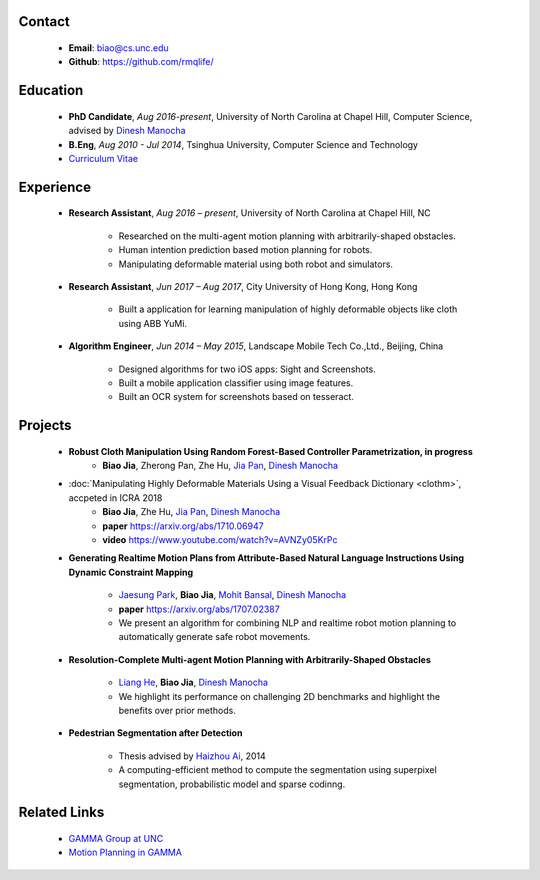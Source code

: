 .. title: Biao Jia
.. slug: index
.. date: 2018-02-20 10:00:00 UTC-03:00
.. tags: Robotics, Computer Vision, Machine Learning
.. author: Biao Jia
.. link: 
.. description: 
.. category: 

.. image:: /images/biao.jpg
   :align: right
   :height: 500

*******
Contact
*******
	* **Email**: biao@cs.unc.edu
	* **Github**: https://github.com/rmqlife/

***************
Education
***************
	* **PhD Candidate**, *Aug 2016-present*, University of North Carolina at Chapel Hill, Computer Science, advised by `Dinesh Manocha <http://cs.unc.edu/~dm>`_

	* **B.Eng**, *Aug 2010 - Jul 2014*, Tsinghua University, Computer Science and Technology

	* `Curriculum Vitae <cv.pdf>`_

*****************
Experience
*****************
	* **Research Assistant**, *Aug 2016 – present*, University of North Carolina at Chapel Hill, NC 

	   * Researched on the multi-agent motion planning with arbitrarily-shaped obstacles.
	   * Human intention prediction based motion planning for robots.
	   * Manipulating deformable material using both robot and simulators.

	* **Research Assistant**, *Jun 2017 – Aug 2017*, \City University of Hong Kong, Hong Kong

	   * Built a application for learning manipulation of highly deformable objects like cloth using ABB YuMi.

	* **Algorithm Engineer**, *Jun 2014 – May 2015*, Landscape Mobile Tech Co.,Ltd., Beijing, China

	   * Designed algorithms for two iOS apps: Sight and Screenshots.
	   * Built a mobile application classifier using image features.
	   * Built an OCR system for screenshots based on tesseract.

*****************
Projects
*****************
	* **Robust Cloth Manipulation Using Random Forest-Based Controller Parametrization, in progress**
	   * **Biao Jia**, Zherong Pan, Zhe Hu, `Jia Pan <http://www.cityu.edu.hk/mbe/jiapan/>`_, `Dinesh Manocha <http://cs.unc.edu/~dm>`_


	* :doc:`Manipulating Highly Deformable Materials Using a Visual Feedback Dictionary <clothm>`, accpeted in ICRA 2018
	   * **Biao Jia**,  Zhe Hu, `Jia Pan <http://www.cityu.edu.hk/mbe/jiapan/>`_, `Dinesh Manocha <http://cs.unc.edu/~dm>`_
	   * **paper** https://arxiv.org/abs/1710.06947
	   * **video** https://www.youtube.com/watch?v=AVNZy05KrPc

	* **Generating Realtime Motion Plans from Attribute-Based Natural Language Instructions Using Dynamic Constraint Mapping**

	   * `Jaesung Park <http://cs.unc.edu/~jaesungp>`_, **Biao Jia**, `Mohit Bansal <http://cs.unc.edu/~mbansal>`_, `Dinesh Manocha <http://cs.unc.edu/~dm>`_
	   * **paper** https://arxiv.org/abs/1707.02387
	   * We present an algorithm for combining NLP and realtime robot motion planning to automatically generate safe robot movements.

	* **Resolution-Complete Multi-agent Motion Planning with Arbitrarily-Shaped Obstacles**
	   
	   * `Liang He <https://sites.google.com/site/lianghehust/home>`_, **Biao Jia**, `Dinesh Manocha <http://cs.unc.edu/~dm>`_
	   * We highlight its performance on challenging 2D benchmarks and highlight the benefits over prior methods.


	* **Pedestrian Segmentation after Detection**

	   * Thesis advised by `Haizhou Ai <http://media.cs.tsinghua.edu.cn/~ahz/>`_, 2014
	   * A computing-efficient method to compute the segmentation using superpixel segmentation, probabilistic model and sparse codinng.

*************
Related Links
*************

	* `GAMMA Group at UNC <http://gamma.cs.unc.edu/>`_
	* `Motion Planning in GAMMA <http://gamma.cs.unc.edu/research/robotics/>`_


